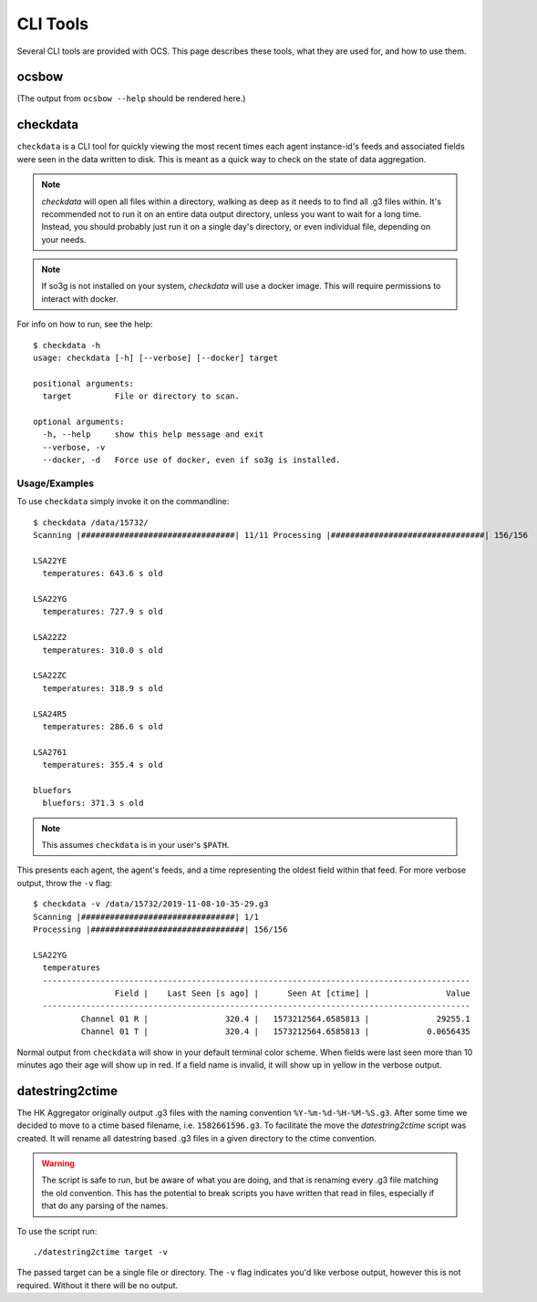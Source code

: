 .. highlight:: bash

.. _cli_tools:

=========
CLI Tools
=========

Several CLI tools are provided with OCS. This page describes these tools, what
they are used for, and how to use them.

ocsbow 
======

(The output from ``ocsbow --help`` should be rendered here.)

.. argparse::
   :module: ocs.ocsbow
   :func: get_parser
   :prog: ocsbow

checkdata
=========

``checkdata`` is a CLI tool for quickly viewing the most recent times each
agent instance-id's feeds and associated fields were seen in the data written
to disk. This is meant as a quick way to check on the state of data
aggregation.

.. note::
    `checkdata` will open all files within a directory, walking as deep as it
    needs to to find all .g3 files within. It's recommended not to run it on an
    entire data output directory, unless you want to wait for a long time.
    Instead, you should probably just run it on a single day's directory, or
    even individual file, depending on your needs.

.. note::
    If so3g is not installed on your system, `checkdata` will use a docker
    image. This will require permissions to interact with docker.

For info on how to run, see the help::

    $ checkdata -h
    usage: checkdata [-h] [--verbose] [--docker] target
    
    positional arguments:
      target         File or directory to scan.
    
    optional arguments:
      -h, --help     show this help message and exit
      --verbose, -v
      --docker, -d   Force use of docker, even if so3g is installed.

Usage/Examples
--------------
To use ``checkdata`` simply invoke it on the commandline::

    $ checkdata /data/15732/
    Scanning |################################| 11/11 Processing |################################| 156/156
    
    LSA22YE
      temperatures: 643.6 s old
    
    LSA22YG
      temperatures: 727.9 s old
    
    LSA22Z2
      temperatures: 310.0 s old
    
    LSA22ZC
      temperatures: 318.9 s old
    
    LSA24R5
      temperatures: 286.6 s old
    
    LSA2761
      temperatures: 355.4 s old
    
    bluefors
      bluefors: 371.3 s old

.. note::
    This assumes ``checkdata`` is in your user's ``$PATH``.

This presents each agent, the agent's feeds, and a time representing the oldest
field within that feed. For more verbose output, throw the ``-v`` flag::

    $ checkdata -v /data/15732/2019-11-08-10-35-29.g3
    Scanning |################################| 1/1
    Processing |################################| 156/156
    
    LSA22YG
      temperatures
      -----------------------------------------------------------------------------------------
                     Field |    Last Seen [s ago] |      Seen At [ctime] |                Value
      -----------------------------------------------------------------------------------------
              Channel 01 R |                320.4 |   1573212564.6585813 |              29255.1
              Channel 01 T |                320.4 |   1573212564.6585813 |            0.0656435

Normal output from ``checkdata`` will show in your default terminal color
scheme. When fields were last seen more than 10 minutes ago their age will show
up in red. If a field name is invalid, it will show up in yellow in the verbose
output.

datestring2ctime
================
The HK Aggregator originally output .g3 files with the naming convention
``%Y-%m-%d-%H-%M-%S.g3``. After some time we decided to move to a ctime based
filename, i.e. ``1582661596.g3``. To facilitate the move the `datestring2ctime`
script was created. It will rename all datestring based .g3 files in a given
directory to the ctime convention.

.. warning:: The script is safe to run, but be aware of what you are doing, and that is
             renaming every .g3 file matching the old convention. This has the potential to
             break scripts you have written that read in files, especially if that do any
             parsing of the names.

To use the script run::

    ./datestring2ctime target -v

The passed target can be a single file or directory. The ``-v`` flag indicates
you'd like verbose output, however this is not required. Without it there will
be no output.

